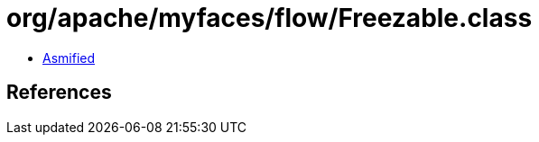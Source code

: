 = org/apache/myfaces/flow/Freezable.class

 - link:Freezable-asmified.java[Asmified]

== References

